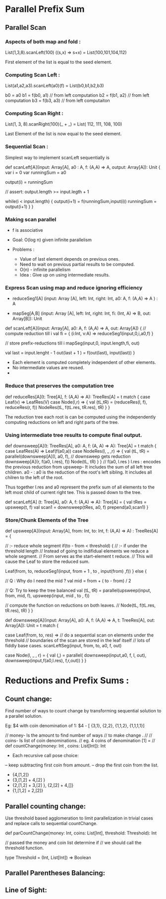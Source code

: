* Parallel Prefix Sum
** Parallel Scan
*** Aspects of both map and fold :
    List(1,3,8).scanLeft(100) ((s,x) => s+x)
         = List(100,101,104,112)

    First element of the list is equal to the
    seed element.

*** Computing Scan Left :

    List(a1,a2,a3).scanLeft(a0)(f) =
         List(b0,b1,b2,b3)

    b0 = a0
    b1 = f(b0, a1) // from left computation
    b2 = f(b1, a2) // from left computation
    b3 = f(b3, a3) // from left computaiton

*** Computing Scan Right :

    List(1, 3, 8).scanRight(100)(_ + _) =
         List( 112, 111, 108, 100)

    Last Element of the list is now equal to the
    seed element.

*** Sequential Scan :

    Simplest way to implement scanLeft sequentially is

    def scanLeft[A](input: Array[A], a0 : A,
                    f: (A,A) => A, output: Array[A]): Unit {
        var i = 0
        var runningSum = a0

        output(i) = runningSum

        // assert: output.length >= input.legth + 1

        while(i < input.length) {
           output(i+1) = f(runningSum,input(i))
           runningSum = output(i+1)
        }
    }

*** Making scan parallel

    - f is associative

    - Goal: O(log n) given infinite parallelism

    - Problems :

       - Value of last element depends on previous ones.
       - Need to wait on previous partial results to be computed.
       - O(n) - infinite parallelism

     - Idea :
          Give up on using intermediate results.

*** Express Scan using map and reduce ignoring efficiency

    - reduceSeg1[A] (input: Array [A],
                     left: Int, right: Int,
                     a0: A, f: (A,A) => A  ) : A

    - mapSeg[A,B]   (input: Array [A],
                     left: Int, right: Int,
                     fi: (Int, A) => B,
                     out: Array[B]): Unit


    def scanLeft[A](input: Array[A], a0: A,
                    f: (A,A) => A, out: Array[A]) {
        // compute reduction till i
        val fi = { (i:Int, v:A) => reduceSeg1(input,0,i,a0,f) }

        // store prefix-reductions till i
        mapSeg(input,0, input.length,fi, out)

        val last = input.lenght  - 1
        out(last + 1 ) = f(out(last), input(last))
    }

    - Each element is computed completely independent of other elements.
    - No intermediate values are reused.
    -

*** Reduce that preserves the computation tree


    def reduceRes[A](t: Tree[A], f: (A,A) => A): TreeRes[A] =
       t match {
          case Leaf(v) => LeafRes(V)
          case Node(l,r)  => {
             val (tL,tR) = (reduceRes(l, f), reduceRes(r, f))
             NodeRes(tL, f(tL.res, tR.res), tR)
          }
       }

    The reduction tree each root is can be computed using the
    independently computing reductions on left and right parts of
    the tree.

*** Using intermediate tree results to compute final output.

    def downsweep[A](t: TreeRes[A], a0: A, f: (A, A) => A): Tree[A] =
        t match {
           case LeafRes(A) => Leaf(f(a0,a))
           case NodeRes(l, _ ,r) => {
               val (tL, tR) = parallel(downsweep[A](l, a0, f),
                                       // downsweep gets reduction
                                       downsweep[A](r, f(a0, l.res), f))
               Node(tL, tR)
           }
        }
   //
   f(a0, l.res )
   l.res :  encodes the previous reduction from upsweep-
            It includes the sum of all left tree children.
   a0 -  : a0 is the reduction of the root's left sibling.
            It includes all chilren to the left of the root.

   Thus together l.res and a0 represent the prefix sum of all
   elements to the left most child of current right tee.
   This is passed down to the tree.

   def scanLeft[A] (t: Tree[A], a0: A, f: (A,A) => A): Tree[A] = {
       val tRes = upsweep(t, f)
       val scan1 = downsweep(tRes, a0, f)
       prepend(a0,scan1)
   }

*** Store/Chunk Elements of the Tree

    def upsweep[A](input: Array[A], from: Int, to: Int,
                   f: (A,A) => A) : TreeRes[A] = {

       // :- reduce whole segment
       if(to - from < threshold) {
          // :- if under the threshold length
          // Instead of going to indifidual elements we reduce a whole segment.
          // From serves as the start-element t reduce.
          // This will cause the Leaf to store the reduced sum.

          Leaf(from, to,
               reduceSeg1(input, from + 1 , to , input(from) ,f))
       } else {

          // Q : Why do I need the mid ?
          val mid = from + ( to - from) / 2

          // Q: Try to keep the tree balanced
          val (tL, tR) = parallel(upsweep(input, from, mid, f),
                                  upsweep(input, mid , to , f))

          // compute the function on reductions on both leaves.
          //
          Node(tL, f(tL.res, tR.res), tR)
       }
    }


    def downsweep[A](input: Array[A], a0: A,
                     f: (A,A) => A,
                     t: TreeRes[A],
                     out: Array[A]): Unit = t match {

        case Leaf(from, to, res) =>
             // do a sequential scan on elements under the threshold
             // boundaries of the scan are stored in the leaf itself
             // lots of fiddly base cases.
             scanLeftSeg(input, from, to, a0, f, out)

        case Node(l, _ , r) = {
             val (_,_) = parallel(
                 downsweep(input,a0, f, l, out),
                 downsweep(input,f(a0,l.res), f,r,out))
        }
    }


* Reductions and Prefix Sums :

** Count change:

   Find number of ways to count change by transforming
   sequential solution to a parallel solution.

   Eg: $4 with coin denomination of 1:
   $4 - [ {3,1}, {2,2}, {1,1,2}, {1,1,1,1}]

   // money- Is the amount to find number of ways
   // to make change .
   //
   // coins- Is list of coin denominations.
   // eg. 4 coins of denomination [1] =
   //
   def countChange(money: Int , coins: List[Int]): Int

   - Each recursive call pose choice:
   -- keep subtracting first coin from amount.
   -- drop the first coin from the list.

   - {4,[1,2]}
   - {3,[1,2] + 4,[2] }
   - {2,[1,2] + 3,[2] }, {2,[2] + 4,[]}
   - {1,[1,2] + 2,[2]}

** Parallel counting change:

   Use threshold based agglomeration to
   limit parallelization  in trivial cases
   and replace calls to sequential countChange.

   def parCountChange(money: Int,
                      coins: List[Int],
                      threshold: Threshold): Int


   // passed the money and coin list determine if
   // we should call the threshold function.

   type Threshold = (Int, List[Int]) => Boolean

   
   


** Parallel Parentheses Balancing:

** Line of Sight:
